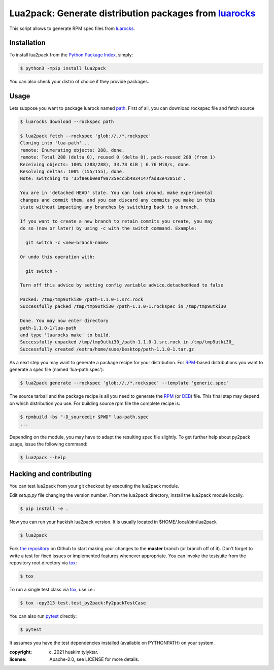 Lua2pack: Generate distribution packages from `luarocks`_
=================================================

.. image:: https://github.com/huakim/lua2pack/actions/workflows/python-package.yml/badge.svg
        :target: https://github.com/huakim/lua2pack/actions/workflows/python-package.yml
        :alt: Unit tests

This script allows to generate RPM spec files from `luarocks`_.


Installation
------------

To install lua2pack from the `Python Package Index`_, simply:

.. code-block:: bash

    $ python3 -mpip install lua2pack

You can also check your distro of choice if they provide packages.

Usage
-----

Lets suppose you want to package luarock named `path`_. 
First of all, you can download rockspec file
and fetch source

.. code-block:: bash

    $ luarocks download --rockspec path 
    
    $ lua2pack fetch --rockspec 'glob://./*.rockspec'
    Cloning into 'lua-path'...
    remote: Enumerating objects: 288, done.
    remote: Total 288 (delta 0), reused 0 (delta 0), pack-reused 288 (from 1)
    Receiving objects: 100% (288/288), 33.78 KiB | 6.76 MiB/s, done.
    Resolving deltas: 100% (155/155), done.
    Note: switching to '35f8e6b0e8f9a735ecc5b4834147fad83e42851d'.

    You are in 'detached HEAD' state. You can look around, make experimental
    changes and commit them, and you can discard any commits you make in this
    state without impacting any branches by switching back to a branch.

    If you want to create a new branch to retain commits you create, you may
    do so (now or later) by using -c with the switch command. Example:

      git switch -c <new-branch-name>

    Or undo this operation with:

      git switch -

    Turn off this advice by setting config variable advice.detachedHead to false

    Packed: /tmp/tmp9utki30_/path-1.1.0-1.src.rock
    Successfully packed /tmp/tmp9utki30_/path-1.1.0-1.rockspec in /tmp/tmp9utki30_

    Done. You may now enter directory 
    path-1.1.0-1/lua-path
    and type 'luarocks make' to build.
    Successfully unpacked /tmp/tmp9utki30_/path-1.1.0-1.src.rock in /tmp/tmp9utki30_
    Successfully created /extra/home/suse/Desktop/path-1.1.0-1.tar.gz


As a next step you may want to generate a package recipe for your distribution.
For RPM_-based distributions you want to
generate a spec file (named 'lua-path.spec'):

.. code-block:: bash

    $ lua2pack generate --rockspec 'glob://./*.rockspec' --template 'generic.spec'

The source tarball and the package recipe is all you need to generate the RPM_
(or DEB_) file.
This final step may depend on which distribution you use. 
For building source rpm file the complete recipe is:

.. code-block:: bash

    $ rpmbuild -bs "-D_sourcedir $PWD" lua-path.spec
    ...

Depending on the module, you may have to adapt the resulting spec file slightly.
To get further help about py2pack usage, issue the following command:

.. code-block:: bash

    $ lua2pack --help


Hacking and contributing
------------------------

You can test lua2pack from your git checkout by executing the lua2pack module.

Edit `setup.py` file changing the version number.
From the lua2pack directory, install the lua2pack module locally.

.. code-block:: bash

    $ pip install -e .

Now you can run your hackish lua2pack version. It is usually located in
$HOME/.local/bin/lua2pack

.. code-block:: bash

    $ lua2pack

Fork `the repository`_ on Github to start making your changes to the **master**
branch (or branch off of it). Don't forget to write a test for fixed issues or
implemented features whenever appropriate. You can invoke the testsuite from
the repository root directory via `tox`_:

.. code-block:: bash

    $ tox

To run a single test class via `tox`_, use i.e.:

.. code-block:: bash

    $ tox -epy313 test.test_py2pack:Py2packTestCase


You can also run `pytest`_ directly:

.. code-block:: bash

    $ pytest

It assumes you have the test dependencies installed (available on PYTHONPATH)
on your system.

:copyright: (c) 2021 huakim tylyktar.
:license: Apache-2.0, see LICENSE for more details.


.. _argparse: http://pypi.python.org/pypi/argparse
.. _Jinja2: http://pypi.python.org/pypi/Jinja2
.. _luarocks: https://luarocks.org/search?q=path
.. _path: https://luarocks.org/modules/mah0x211/path
.. _RPM: http://en.wikipedia.org/wiki/RPM_Package_Manager
.. _DEB: http://en.wikipedia.org/wiki/Deb_(file_format)
.. _`Python Package Index`: https://pypi.org/
.. _`the repository`: https://github.com/huakim/lua2pack
.. _`pytest`: https://github.com/pytest-dev/pytest
.. _`tox`: http://testrun.org/tox
